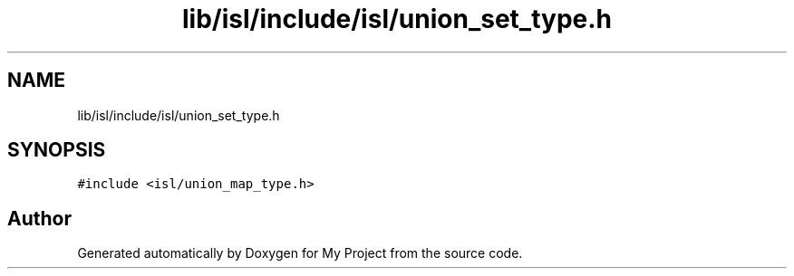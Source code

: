 .TH "lib/isl/include/isl/union_set_type.h" 3 "Sun Jul 12 2020" "My Project" \" -*- nroff -*-
.ad l
.nh
.SH NAME
lib/isl/include/isl/union_set_type.h
.SH SYNOPSIS
.br
.PP
\fC#include <isl/union_map_type\&.h>\fP
.br

.SH "Author"
.PP 
Generated automatically by Doxygen for My Project from the source code\&.
